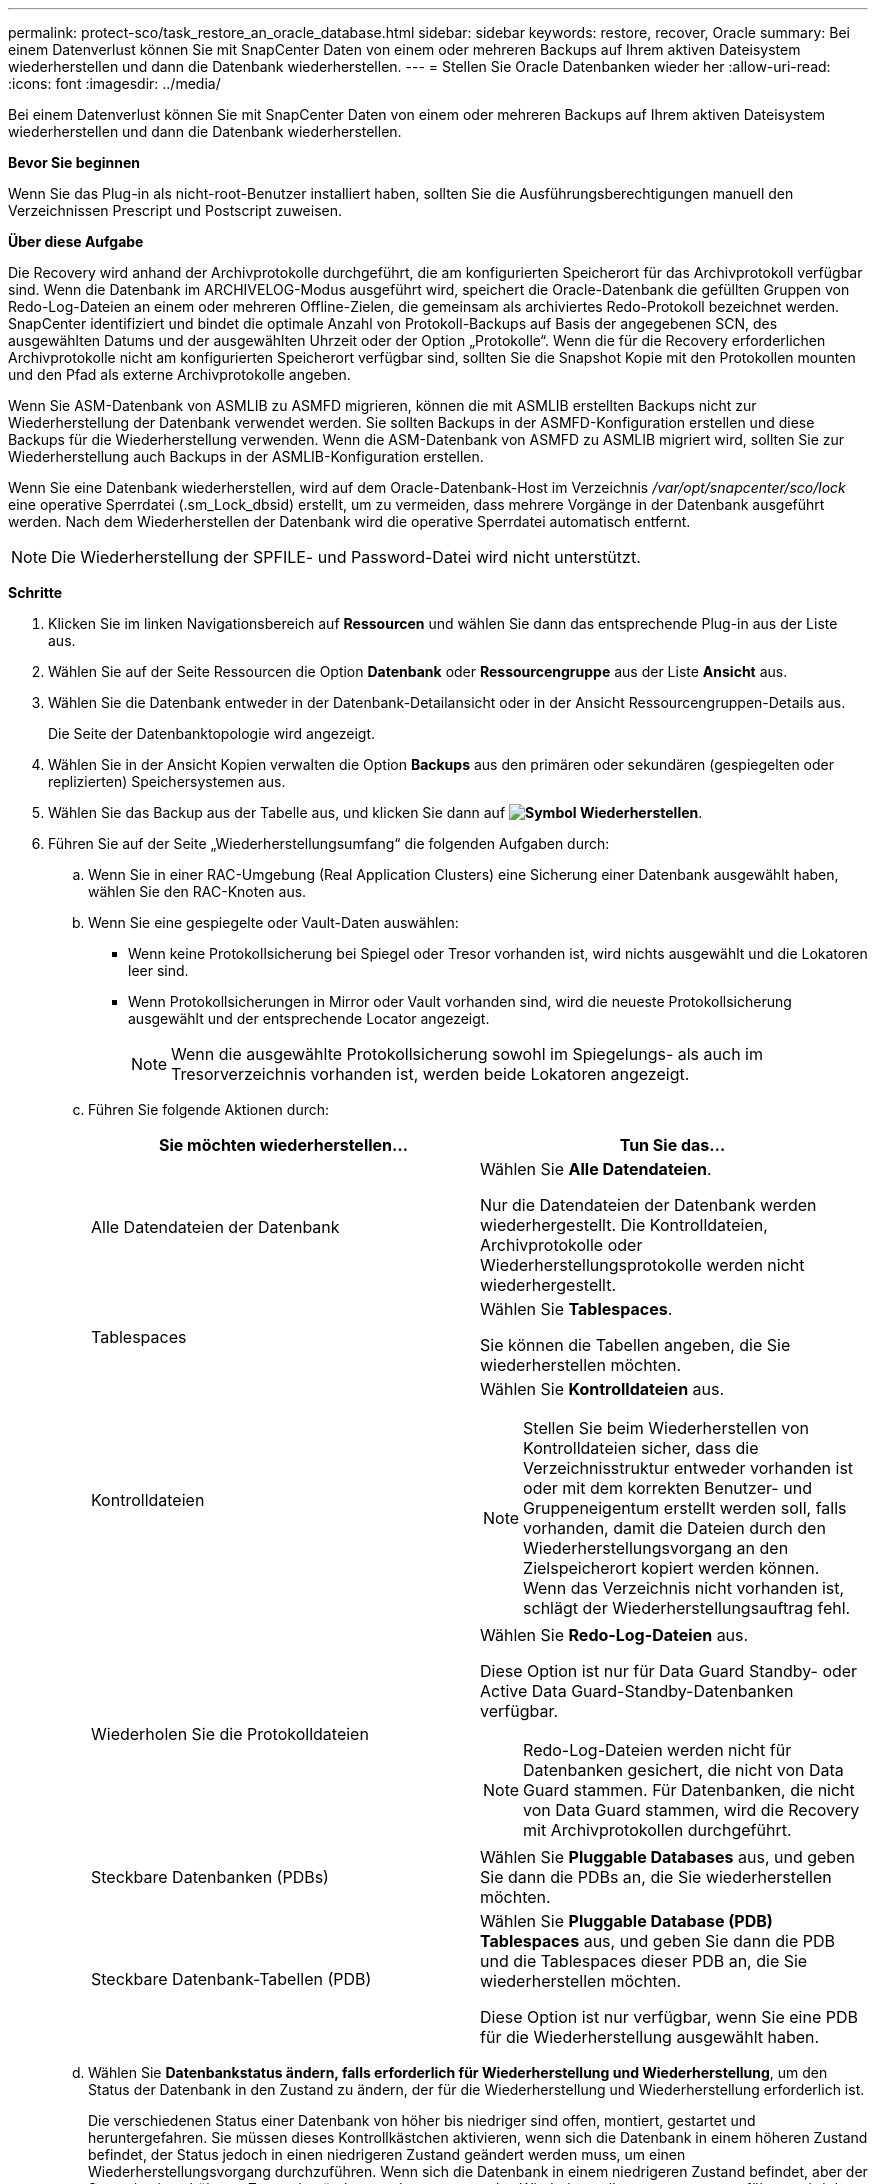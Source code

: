 ---
permalink: protect-sco/task_restore_an_oracle_database.html 
sidebar: sidebar 
keywords: restore, recover, Oracle 
summary: Bei einem Datenverlust können Sie mit SnapCenter Daten von einem oder mehreren Backups auf Ihrem aktiven Dateisystem wiederherstellen und dann die Datenbank wiederherstellen. 
---
= Stellen Sie Oracle Datenbanken wieder her
:allow-uri-read: 
:icons: font
:imagesdir: ../media/


[role="lead"]
Bei einem Datenverlust können Sie mit SnapCenter Daten von einem oder mehreren Backups auf Ihrem aktiven Dateisystem wiederherstellen und dann die Datenbank wiederherstellen.

*Bevor Sie beginnen*

Wenn Sie das Plug-in als nicht-root-Benutzer installiert haben, sollten Sie die Ausführungsberechtigungen manuell den Verzeichnissen Prescript und Postscript zuweisen.

*Über diese Aufgabe*

Die Recovery wird anhand der Archivprotokolle durchgeführt, die am konfigurierten Speicherort für das Archivprotokoll verfügbar sind. Wenn die Datenbank im ARCHIVELOG-Modus ausgeführt wird, speichert die Oracle-Datenbank die gefüllten Gruppen von Redo-Log-Dateien an einem oder mehreren Offline-Zielen, die gemeinsam als archiviertes Redo-Protokoll bezeichnet werden. SnapCenter identifiziert und bindet die optimale Anzahl von Protokoll-Backups auf Basis der angegebenen SCN, des ausgewählten Datums und der ausgewählten Uhrzeit oder der Option „Protokolle“.
Wenn die für die Recovery erforderlichen Archivprotokolle nicht am konfigurierten Speicherort verfügbar sind, sollten Sie die Snapshot Kopie mit den Protokollen mounten und den Pfad als externe Archivprotokolle angeben.

Wenn Sie ASM-Datenbank von ASMLIB zu ASMFD migrieren, können die mit ASMLIB erstellten Backups nicht zur Wiederherstellung der Datenbank verwendet werden. Sie sollten Backups in der ASMFD-Konfiguration erstellen und diese Backups für die Wiederherstellung verwenden. Wenn die ASM-Datenbank von ASMFD zu ASMLIB migriert wird, sollten Sie zur Wiederherstellung auch Backups in der ASMLIB-Konfiguration erstellen.

Wenn Sie eine Datenbank wiederherstellen, wird auf dem Oracle-Datenbank-Host im Verzeichnis _/var/opt/snapcenter/sco/lock_ eine operative Sperrdatei (.sm_Lock_dbsid) erstellt, um zu vermeiden, dass mehrere Vorgänge in der Datenbank ausgeführt werden. Nach dem Wiederherstellen der Datenbank wird die operative Sperrdatei automatisch entfernt.


NOTE: Die Wiederherstellung der SPFILE- und Password-Datei wird nicht unterstützt.

*Schritte*

. Klicken Sie im linken Navigationsbereich auf *Ressourcen* und wählen Sie dann das entsprechende Plug-in aus der Liste aus.
. Wählen Sie auf der Seite Ressourcen die Option *Datenbank* oder *Ressourcengruppe* aus der Liste *Ansicht* aus.
. Wählen Sie die Datenbank entweder in der Datenbank-Detailansicht oder in der Ansicht Ressourcengruppen-Details aus.
+
Die Seite der Datenbanktopologie wird angezeigt.

. Wählen Sie in der Ansicht Kopien verwalten die Option *Backups* aus den primären oder sekundären (gespiegelten oder replizierten) Speichersystemen aus.
. Wählen Sie das Backup aus der Tabelle aus, und klicken Sie dann auf *image:../media/restore_icon.gif["Symbol Wiederherstellen"]*.
. Führen Sie auf der Seite „Wiederherstellungsumfang“ die folgenden Aufgaben durch:
+
.. Wenn Sie in einer RAC-Umgebung (Real Application Clusters) eine Sicherung einer Datenbank ausgewählt haben, wählen Sie den RAC-Knoten aus.
.. Wenn Sie eine gespiegelte oder Vault-Daten auswählen:
+
*** Wenn keine Protokollsicherung bei Spiegel oder Tresor vorhanden ist, wird nichts ausgewählt und die Lokatoren leer sind.
*** Wenn Protokollsicherungen in Mirror oder Vault vorhanden sind, wird die neueste Protokollsicherung ausgewählt und der entsprechende Locator angezeigt.
+

NOTE: Wenn die ausgewählte Protokollsicherung sowohl im Spiegelungs- als auch im Tresorverzeichnis vorhanden ist, werden beide Lokatoren angezeigt.



.. Führen Sie folgende Aktionen durch:
+
|===
| Sie möchten wiederherstellen... | Tun Sie das... 


 a| 
Alle Datendateien der Datenbank
 a| 
Wählen Sie *Alle Datendateien*.

Nur die Datendateien der Datenbank werden wiederhergestellt. Die Kontrolldateien, Archivprotokolle oder Wiederherstellungsprotokolle werden nicht wiederhergestellt.



 a| 
Tablespaces
 a| 
Wählen Sie *Tablespaces*.

Sie können die Tabellen angeben, die Sie wiederherstellen möchten.



 a| 
Kontrolldateien
 a| 
Wählen Sie *Kontrolldateien* aus.


NOTE: Stellen Sie beim Wiederherstellen von Kontrolldateien sicher, dass die Verzeichnisstruktur entweder vorhanden ist oder mit dem korrekten Benutzer- und Gruppeneigentum erstellt werden soll, falls vorhanden, damit die Dateien durch den Wiederherstellungsvorgang an den Zielspeicherort kopiert werden können.  Wenn das Verzeichnis nicht vorhanden ist, schlägt der Wiederherstellungsauftrag fehl.



 a| 
Wiederholen Sie die Protokolldateien
 a| 
Wählen Sie *Redo-Log-Dateien* aus.

Diese Option ist nur für Data Guard Standby- oder Active Data Guard-Standby-Datenbanken verfügbar.


NOTE: Redo-Log-Dateien werden nicht für Datenbanken gesichert, die nicht von Data Guard stammen. Für Datenbanken, die nicht von Data Guard stammen, wird die Recovery mit Archivprotokollen durchgeführt.



 a| 
Steckbare Datenbanken (PDBs)
 a| 
Wählen Sie *Pluggable Databases* aus, und geben Sie dann die PDBs an, die Sie wiederherstellen möchten.



 a| 
Steckbare Datenbank-Tabellen (PDB)
 a| 
Wählen Sie *Pluggable Database (PDB) Tablespaces* aus, und geben Sie dann die PDB und die Tablespaces dieser PDB an, die Sie wiederherstellen möchten.

Diese Option ist nur verfügbar, wenn Sie eine PDB für die Wiederherstellung ausgewählt haben.

|===
.. Wählen Sie *Datenbankstatus ändern, falls erforderlich für Wiederherstellung und Wiederherstellung*, um den Status der Datenbank in den Zustand zu ändern, der für die Wiederherstellung und Wiederherstellung erforderlich ist.
+
Die verschiedenen Status einer Datenbank von höher bis niedriger sind offen, montiert, gestartet und heruntergefahren. Sie müssen dieses Kontrollkästchen aktivieren, wenn sich die Datenbank in einem höheren Zustand befindet, der Status jedoch in einen niedrigeren Zustand geändert werden muss, um einen Wiederherstellungsvorgang durchzuführen. Wenn sich die Datenbank in einem niedrigeren Zustand befindet, aber der Status in einen höheren Zustand geändert werden muss, um den Wiederherstellungsvorgang auszuführen, wird der Datenbankstatus automatisch geändert, auch wenn Sie das Kontrollkästchen nicht aktivieren.

+
Wenn sich eine Datenbank im Status „offen“ befindet und die Datenbank für die Wiederherstellung im Status „angehängt“ befinden muss, wird der Datenbankzustand nur geändert, wenn Sie dieses Kontrollkästchen aktivieren.

.. Wählen Sie *erzwingen in place Restore* aus, wenn Sie in den Szenarien, in denen neue Datendateien nach dem Backup hinzugefügt werden, oder wenn LUNs zu einer LVM-Laufwerksgruppe hinzugefügt, gelöscht oder neu erstellt werden sollen, in-place-Wiederherstellung durchführen möchten.


. Führen Sie auf der Seite „Recovery Scope“ die folgenden Aktionen durch:
+
|===
| Sie suchen... | Tun Sie das... 


 a| 
Möchten Sie die letzte Transaktion wiederherstellen
 a| 
Wählen Sie *Alle Protokolle*.



 a| 
Wiederherstellen einer bestimmten Systemänderungsnummer (SCN)
 a| 
Wählen Sie *bis SCN (Systemänderungsnummer)*.



 a| 
Möchten Sie Daten zu einer bestimmten Zeit wiederherstellen
 a| 
Wählen Sie *Datum und Uhrzeit*.

Sie müssen Datum und Uhrzeit der Zeitzone des Datenbank-Hosts angeben.



 a| 
Möchten Sie nicht wiederherstellen
 a| 
Wählen Sie *Keine Wiederherstellung*.



 a| 
Soll beliebige externe Archiv-Log-Speicherorte angeben
 a| 
Wenn die Datenbank im ARCHIVELOG-Modus ausgeführt wird, identifiziert und montiert SnapCenter die optimale Anzahl von Protokoll-Backups basierend auf der angegebenen SCN, ausgewählten Datum und Uhrzeit oder allen Protokollen.

Wenn Sie weiterhin den Speicherort der externen Archivprotokolldateien angeben möchten, wählen Sie *Externe Archivprotokolle angeben*.

Wenn Archivprotokolle im Rahmen der Sicherung beschnitten werden und Sie die erforderlichen Archiv-Log-Backups manuell gemountet haben, müssen Sie den gemounteten Backup-Pfad als externen Archiv-Log-Speicherort für die Wiederherstellung angeben.


NOTE: Sie sollten den Pfad und den Inhalt des Mount-Pfads überprüfen, bevor Sie ihn als externen Speicherort des Protokolls auflisten.

** https://docs.netapp.com/us-en/ontap-apps-dbs/oracle/oracle-dp-overview.html["Oracle Datensicherung mit ONTAP"^]
** https://kb.netapp.com/Advice_and_Troubleshooting/Data_Protection_and_Security/SnapCenter/ORA-00308%3A_cannot_open_archived_log_ORA_LOG_arch1_123_456789012.arc["Der Vorgang schlägt mit ORA-00308-Fehler fehl"^]


|===
+
Eine Wiederherstellung mit einer Recovery von sekundären Backups ist nicht möglich, wenn Archiv-Protokoll-Volumes nicht geschützt sind, aber Daten-Volumes gesichert sind. Sie können nur wiederherstellen, indem Sie *Keine Wiederherstellung*.

+
Wenn Sie eine RAC-Datenbank wiederherstellen, bei der die Option Open Database ausgewählt ist, wird nur die RAC-Instanz, in der der Wiederherstellungsvorgang initiiert wurde, wieder in den Status Open zurückgebracht.

+

NOTE: Die Recovery wird nicht für Data Guard Standby- und Active Data Guard-Standby-Datenbanken unterstützt.

. Geben Sie auf der Seite PreOps den Pfad und die Argumente des Preskript ein, das Sie vor der Wiederherstellung ausführen möchten.
+
Sie müssen die Voreinstellungen entweder im Pfad _/var/opt/snapcenter/spl/scripts_ oder in einem beliebigen Ordner in diesem Pfad speichern. Standardmäßig ist der Pfad _/var/opt/snapcenter/spl/scripts_ ausgefüllt. Wenn Sie Ordner in diesem Pfad erstellt haben, um die Skripte zu speichern, müssen Sie diese Ordner im Pfad angeben.

+
Sie können auch den Wert für das Skript-Timeout angeben. Der Standardwert ist 60 Sekunden.

+
Mit SnapCenter können Sie die vordefinierten Umgebungsvariablen verwenden, wenn Sie das Preskript und das Postscript ausführen. link:../protect-sco/predefined-environment-variables-prescript-postscript-restore.html["Weitere Informationen ."^]

. Führen Sie auf der Seite PostOps die folgenden Schritte aus:
+
.. Geben Sie den Pfad und die Argumente des Postscript ein, das Sie nach der Wiederherstellung ausführen möchten.
+
Sie müssen die Postskripte entweder in _/var/opt/snapcenter/spl/scripts_ oder in einem beliebigen Ordner in diesem Pfad speichern. Standardmäßig ist der Pfad _/var/opt/snapcenter/spl/scripts_ ausgefüllt. Wenn Sie Ordner in diesem Pfad erstellt haben, um die Skripte zu speichern, müssen Sie diese Ordner im Pfad angeben.

+

NOTE: Wenn der Wiederherstellungsvorgang fehlschlägt, werden Postscripts nicht ausgeführt und Bereinigungstätigkeiten werden direkt ausgelöst.

.. Aktivieren Sie das Kontrollkästchen, wenn Sie die Datenbank nach der Wiederherstellung öffnen möchten.
+
Nach dem Wiederherstellen einer Container-Datenbank (CDB) mit oder ohne Kontrolldateien oder nach dem Wiederherstellen nur CDB-Kontrolldateien, wenn Sie angeben, die Datenbank nach der Wiederherstellung zu öffnen, dann wird nur die CDB geöffnet und nicht die steckbaren Datenbanken (PDB) in dieser CDB.

+
In einem RAC-Setup wird nach der Wiederherstellung nur die RAC-Instanz geöffnet, die für die Wiederherstellung verwendet wird.

+

NOTE: Nach dem Wiederherstellen eines Benutzertablespaces mit Steuerdateien, eines Systemtablespaces mit oder ohne Steuerdateien oder einer PDB mit oder ohne Steuerdateien wird nur der Status der PDB, die mit dem Wiederherstellungsvorgang in Verbindung steht, in den ursprünglichen Zustand geändert. Der Zustand der anderen PDBs, die nicht für die Wiederherstellung verwendet wurden, wird nicht in den ursprünglichen Zustand geändert, weil der Zustand dieser PDBs nicht gespeichert wurden. Sie müssen manuell den Status der PDBs ändern, die nicht für die Wiederherstellung verwendet wurden.



. Wählen Sie auf der Seite Benachrichtigung aus der Dropdown-Liste *E-Mail-Präferenz* die Szenarien aus, in denen Sie die E-Mail-Benachrichtigungen senden möchten.
+
Außerdem müssen Sie die E-Mail-Adressen für Absender und Empfänger sowie den Betreff der E-Mail angeben. Wenn Sie den Bericht über den ausgeführten Wiederherstellungsvorgang anhängen möchten, müssen Sie *Job-Bericht anhängen* auswählen.

+

NOTE: Für eine E-Mail-Benachrichtigung müssen Sie die SMTP-Serverdetails entweder mit der GUI oder mit dem PowerShell-Befehlssatz Set-SmtpServer angegeben haben.

. Überprüfen Sie die Zusammenfassung und klicken Sie dann auf *Fertig stellen*.
. Überwachen Sie den Fortschritt des Vorgangs, indem Sie auf *Monitor* > *Jobs* klicken.


*Für weitere Informationen*

* https://kb.netapp.com/Advice_and_Troubleshooting/Data_Protection_and_Security/SnapCenter/Oracle_RAC_One_Node_database_is_skipped_for_performing_SnapCenter_operations["Oracle RAC One-Knoten-Datenbank wird zur Durchführung von SnapCenter-Operationen übersprungen"^]
* https://kb.netapp.com/Advice_and_Troubleshooting/Data_Protection_and_Security/SnapCenter/Failed_to_restore_from_a_secondary_SnapMirror_or_SnapVault_location["Fehler beim Wiederherstellen von einem sekundären SnapMirror- oder SnapVault-Standort"^]
* https://kb.netapp.com/Advice_and_Troubleshooting/Data_Protection_and_Security/SnapCenter/Failed_to_restore_when_a_backup_of_an_orphan_incarnation_is_selected["Wiederherstellung aus einem Backup einer verwaisten Inkarnation fehlgeschlagen"^]
* https://kb.netapp.com/Advice_and_Troubleshooting/Data_Protection_and_Security/SnapCenter/What_are_the_customizable_parameters_for_backup_restore_and_clone_operations_on_AIX_systems["Anpassbare Parameter für Backup-, Wiederherstellungs- und Klonvorgänge auf AIX-Systemen"^]

